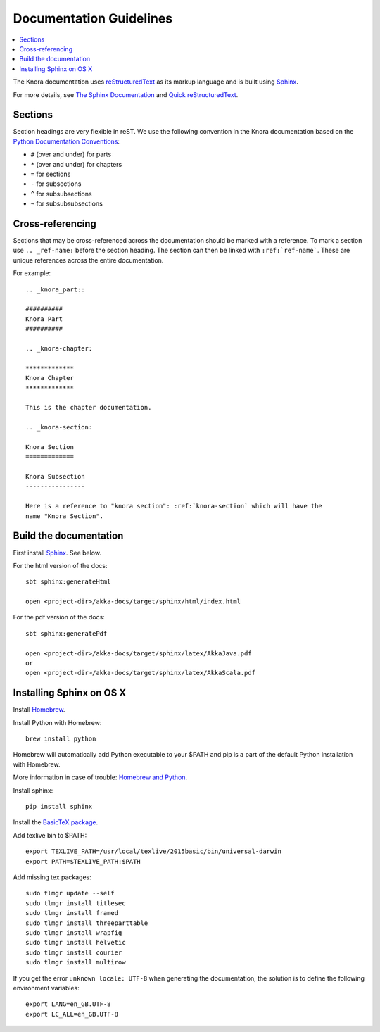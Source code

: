 .. Copyright © 2015-2018 the contributors (see Contributors.md).

   This file is part of Knora.

   Knora is free software: you can redistribute it and/or modify
   it under the terms of the GNU Affero General Public License as published
   by the Free Software Foundation, either version 3 of the License, or
   (at your option) any later version.

   Knora is distributed in the hope that it will be useful,
   but WITHOUT ANY WARRANTY; without even the implied warranty of
   MERCHANTABILITY or FITNESS FOR A PARTICULAR PURPOSE.  See the
   GNU Affero General Public License for more details.

   You should have received a copy of the GNU Affero General Public
   License along with Knora.  If not, see <http://www.gnu.org/licenses/>.

.. highlightlang:: rest

.. _documentation:

Documentation Guidelines
========================

.. contents:: :local:

The Knora documentation uses `reStructuredText`_ as its markup language and is
built using `Sphinx`_.

For more details, see `The Sphinx Documentation <http://sphinx.pocoo.org/contents.html>`_
and `Quick reStructuredText <http://docutils.sourceforge.net/docs/user/rst/quickref.html>`_.

Sections
--------

Section headings are very flexible in reST. We use the following convention in
the Knora documentation based on the `Python Documentation Conventions`_:

* ``#`` (over and under) for parts
* ``*`` (over and under) for chapters
* ``=`` for sections
* ``-`` for subsections
* ``^`` for subsubsections
* ``~`` for subsubsubsections


Cross-referencing
-----------------

Sections that may be cross-referenced across the documentation should be marked
with a reference. To mark a section use ``.. _ref-name:`` before the section
heading. The section can then be linked with ``:ref:`ref-name```. These are
unique references across the entire documentation.

For example::

  .. _knora_part::

  ##########
  Knora Part
  ##########

  .. _knora-chapter:

  *************
  Knora Chapter
  *************

  This is the chapter documentation.

  .. _knora-section:

  Knora Section
  =============

  Knora Subsection
  ----------------

  Here is a reference to "knora section": :ref:`knora-section` which will have the
  name "Knora Section".

Build the documentation
-----------------------

First install `Sphinx`_. See below.

For the html version of the docs::

    sbt sphinx:generateHtml

    open <project-dir>/akka-docs/target/sphinx/html/index.html

For the pdf version of the docs::

    sbt sphinx:generatePdf

    open <project-dir>/akka-docs/target/sphinx/latex/AkkaJava.pdf
    or
    open <project-dir>/akka-docs/target/sphinx/latex/AkkaScala.pdf

Installing Sphinx on OS X
-------------------------

Install `Homebrew <https://github.com/mxcl/homebrew>`_.

Install Python with Homebrew:

::

  brew install python

Homebrew will automatically add Python executable to your $PATH and pip is a part of the default Python installation with Homebrew.

More information in case of trouble: `Homebrew and Python <https://github.com/mxcl/homebrew/wiki/Homebrew-and-Python>`_.

Install sphinx:

::

  pip install sphinx

Install the `BasicTeX package <http://www.tug.org/mactex/morepackages.html>`_.

Add texlive bin to $PATH:

::

  export TEXLIVE_PATH=/usr/local/texlive/2015basic/bin/universal-darwin
  export PATH=$TEXLIVE_PATH:$PATH

Add missing tex packages:

::

  sudo tlmgr update --self
  sudo tlmgr install titlesec
  sudo tlmgr install framed
  sudo tlmgr install threeparttable
  sudo tlmgr install wrapfig
  sudo tlmgr install helvetic
  sudo tlmgr install courier
  sudo tlmgr install multirow

If you get the error ``unknown locale: UTF-8`` when generating the documentation, the solution is to define the following environment variables:

::

  export LANG=en_GB.UTF-8
  export LC_ALL=en_GB.UTF-8

.. _reStructuredText: http://docutils.sourceforge.net/rst.html
.. _Sphinx: http://sphinx.pocoo.org
.. _Python Documentation Conventions: https://docs.python.org/devguide/documenting.html

